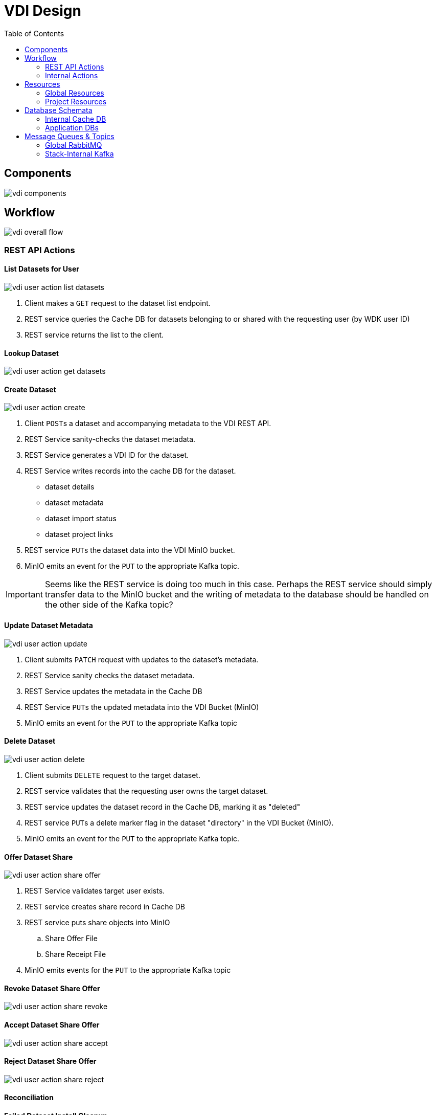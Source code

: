 = VDI Design
:icons: font
:toc: left

== Components

image::assets/vdi-components.svg[]

== Workflow

image::assets/vdi-overall-flow.svg[]

=== REST API Actions

==== List Datasets for User

image::assets/vdi-user-action-list-datasets.svg[]

. Client makes a `GET` request to the dataset list endpoint.
. REST service queries the Cache DB for datasets belonging to or shared with the
  requesting user (by WDK user ID)
. REST service returns the list to the client.

==== Lookup Dataset

image::assets/vdi-user-action-get-datasets.svg[]

==== Create Dataset

image::assets/vdi-user-action-create.svg[]

. Client ``POST``s a dataset and accompanying metadata to the VDI REST API.
. REST Service sanity-checks the dataset metadata.
. REST Service generates a VDI ID for the dataset.
. REST Service writes records into the cache DB for the dataset.
** dataset details
** dataset metadata
** dataset import status
** dataset project links
. REST service ``PUT``s the dataset data into the VDI MinIO bucket.
. MinIO emits an event for the ``PUT`` to the appropriate Kafka topic.

[IMPORTANT]
--
Seems like the REST service is doing too much in this case.  Perhaps the REST
service should simply transfer data to the MinIO bucket and the writing of
metadata to the database should be handled on the other side of the Kafka topic?
--

==== Update Dataset Metadata

image::assets/vdi-user-action-update.svg[]

. Client submits ``PATCH`` request with updates to the dataset's metadata.
. REST Service sanity checks the dataset metadata.
. REST Service updates the metadata in the Cache DB
. REST Service ``PUT``s the updated metadata into the VDI Bucket (MinIO)
. MinIO emits an event for the ``PUT`` to the appropriate Kafka topic

==== Delete Dataset

image::assets/vdi-user-action-delete.svg[]

. Client submits ``DELETE`` request to the target dataset.
. REST service validates that the requesting user owns the target dataset.
. REST service updates the dataset record in the Cache DB, marking it as
  "deleted"
. REST service ``PUT``s a delete marker flag in the dataset "directory" in the
  VDI Bucket (MinIO).
. MinIO emits an event for the ``PUT`` to the appropriate Kafka topic.

==== Offer Dataset Share

image::assets/vdi-user-action-share-offer.svg[]

. REST Service validates target user exists.
. REST service creates share record in Cache DB
. REST service puts share objects into MinIO
.. Share Offer File
.. Share Receipt File
. MinIO emits events for the ``PUT`` to the appropriate Kafka topic

==== Revoke Dataset Share Offer

image::assets/vdi-user-action-share-revoke.svg[]

==== Accept Dataset Share Offer

image::assets/vdi-user-action-share-accept.svg[]

==== Reject Dataset Share Offer

image::assets/vdi-user-action-share-reject.svg[]

==== Reconciliation

==== Failed Dataset Install Cleanup

==== Deleted Dataset Cleanup

=== Internal Actions

==== Import Dataset

image::assets/vdi-internal-action-import.svg[]

==== Install Dataset

==== Update Dataset Metadata

==== Soft Delete Dataset

==== Hard Delete Dataset

== Resources

=== Global Resources

==== MinIO

VDI uses a single bucket (object container) with object keys structured as if
they were filesystem paths to the target objects.  With these key/paths we
create conceptual "directories" to "contain" the dataset files.

The structure of the paths is as follows:

[source, directory-tree]
----
bucket/
  |- {owner-user-id}/
  |    |- {dataset-id}/
  |    |    |- data/
  |    |    |    |- some-data-file-1.tsv
  |    |    |    |- some-data-file-2.tsv
  |    |    |- shares/
  |    |    |    |- {recipient-user-id}/
  |    |    |    |    |- offer.json
  |    |    |    |    |- receipt.json
  |    |    |- upload/
  |    |    |    |- uploaded-dataset-file-1.png
  |    |    |    |- uploaded-dataset-file-2.xml
  |    |    |- delete-flag
  |    |    |- manifest.json
  |    |    |- meta.json
----

With this structure it is easy to reason about and crawl the contents of the
VDI bucket

==== Rabbit MQ

VDI uses RabbitMQ to listen for event messages coming from <<MinIO>> that
represent object creations and deletions within the VDI MinIO bucket.  Every
time an object is put into the bucket or deleted from the bucket an event
message is sent through RabbitMQ.

==== Oracle Account DB

==== Oracle User DB(s)

==== Oracle Application DBs

=== Project Resources

==== Apache Kafka

==== Cache DB

== Database Schemata

=== Internal Cache DB

==== `vdi.datasets`

[%header, cols="3m,1m,6"]
|===
| Column       | Type      | Comment
| dataset_id   | CHAR(32)  |
| type_name    | VARCHAR   | Name of the dataset type.
| type_version | VARCHAR   | Version for the dataset type.
| owner_id     | VARCHAR   | User ID of the owner of the dataset.  WDK user IDs will be `long` values.
| is_deleted   | BOOLEAN   | Soft delete marker.
| created      | TIMESTAMP |
|===


==== `vdi.dataset_files`

[%header, cols="3m,1m,6"]
|===
| Column     | Type     | Comment
| dataset_id | CHAR(32) |
| file_name  | VARCHAR  |
|===


==== `vdi.dataset_projects`

[%header, cols="3m,1m,6"]
|===
| Column     | Type     | Comment
| dataset_id | CHAR(32) |
| project_id | VARCHAR  |
|===


==== `vdi.dataset_metadata`

[%header, cols="3m,1m,6"]
|===
| Column      | Type     | Comment
| dataset_id  | CHAR(32) |
| name        | VARCHAR  | Name of the dataset.
| summary     | VARCHAR  | Optional summary for the dataset.
| description | VARCHAR  | Optional description of the dataset.
|===


==== `vdi.sync_control`

[%header, cols="3m,1m,6"]
|===
| Column             | Type      | Comment
| dataset_id         | CHAR(32)  |
| shares_update_time | TIMESTAMP | Timestamp of the most recent share file across all shares.
| data_update_time   | TIMESTAMP | Timestamp of the most recent data file
| meta_update_time   | TIMESTAMP | Timestamp of the meta file
|===


==== `vdi.dataset_share_offers`

[%header, cols="3m,1m,6"]
|===
| Column             | Type      | Comment
| dataset_id         | CHAR(32)  |
| recipient_id       | VARCHAR   | ID of the recipient of the share offer.
| status             | VARCHAR   | `"grant" \| "revoke"`
|===


==== `vdi.dataset_share_receipts`

[%header, cols="3m,1m,6"]
|===
| Column             | Type      | Comment
| dataset_id         | CHAR(32)  |
| recipient_id       | VARCHAR   | ID of the recipient of the share offer.
| status             | VARCHAR   | `"accept" \| "reject"`
|===


==== `vdi.import_control`

[%header, cols="3m,1m,6"]
|===
| Column             | Type      | Comment
| dataset_id         | CHAR(32)  |
| status             | VARCHAR   | `"awaiting_import" \| "importing" \| "imported" \| "failed"`
|===


=== Application DBs

== Message Queues & Topics

=== Global RabbitMQ

==== `vdi-bucket-notifications`

=== Stack-Internal Kafka

==== `vdi-import-triggers`

==== `vdi-import-results`

==== `vdi-install-triggers`

==== `vdi-install-results`

==== `vdi-install-meta-triggers`

==== `vdi-install-meta-results`

==== `vdi-soft-delete-triggers`

==== `vdi-soft-delete-results`

==== `vdi-hard-delete-triggers`

==== `vdi-hard-delete-results`

==== `vdi-share-triggers`

==== `vdi-share-results`

